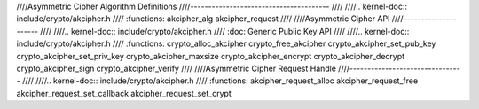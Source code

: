 ////Asymmetric Cipher Algorithm Definitions
////---------------------------------------
////
////.. kernel-doc:: include/crypto/akcipher.h
////   :functions: akcipher_alg akcipher_request
////
////Asymmetric Cipher API
////---------------------
////
////.. kernel-doc:: include/crypto/akcipher.h
////   :doc: Generic Public Key API
////
////.. kernel-doc:: include/crypto/akcipher.h
////   :functions: crypto_alloc_akcipher crypto_free_akcipher crypto_akcipher_set_pub_key crypto_akcipher_set_priv_key crypto_akcipher_maxsize crypto_akcipher_encrypt crypto_akcipher_decrypt crypto_akcipher_sign crypto_akcipher_verify
////
////Asymmetric Cipher Request Handle
////--------------------------------
////
////.. kernel-doc:: include/crypto/akcipher.h
////   :functions: akcipher_request_alloc akcipher_request_free akcipher_request_set_callback akcipher_request_set_crypt
